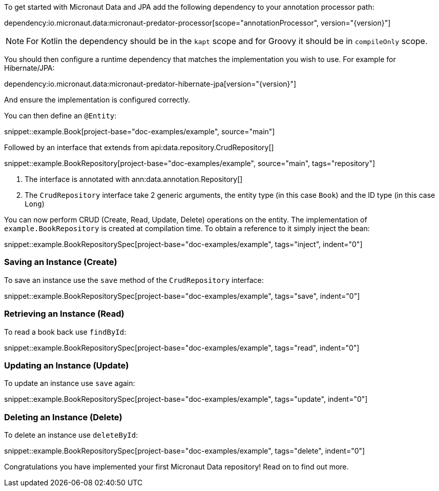 To get started with Micronaut Data and JPA add the following dependency to your annotation processor path:

dependency:io.micronaut.data:micronaut-predator-processor[scope="annotationProcessor", version="{version}"]

NOTE: For Kotlin the dependency should be in the `kapt` scope and for Groovy it should be in `compileOnly` scope.

You should then configure a runtime dependency that matches the implementation you wish to use. For example for Hibernate/JPA:

dependency:io.micronaut.data:micronaut-predator-hibernate-jpa[version="{version}"]

And ensure the implementation is configured correctly.

You can then define an `@Entity`:

snippet::example.Book[project-base="doc-examples/example", source="main"]

Followed by an interface that extends from api:data.repository.CrudRepository[]

snippet::example.BookRepository[project-base="doc-examples/example", source="main", tags="repository"]

<1> The interface is annotated with ann:data.annotation.Repository[]
<2> The `CrudRepository` interface take 2 generic arguments, the entity type (in this case `Book`) and the ID type (in this case `Long`)

You can now perform CRUD (Create, Read, Update, Delete) operations on the entity. The implementation of `example.BookRepository` is created at compilation time. To obtain a reference to it simply inject the bean:

snippet::example.BookRepositorySpec[project-base="doc-examples/example", tags="inject", indent="0"]

=== Saving an Instance (Create)

To save an instance use the `save` method of the `CrudRepository` interface:

snippet::example.BookRepositorySpec[project-base="doc-examples/example", tags="save", indent="0"]

=== Retrieving an Instance (Read)

To read a book back use `findById`:

snippet::example.BookRepositorySpec[project-base="doc-examples/example", tags="read", indent="0"]

=== Updating an Instance (Update)

To update an instance use `save` again:

snippet::example.BookRepositorySpec[project-base="doc-examples/example", tags="update", indent="0"]

=== Deleting an Instance (Delete)

To delete an instance use `deleteById`:

snippet::example.BookRepositorySpec[project-base="doc-examples/example", tags="delete", indent="0"]

Congratulations you have implemented your first Micronaut Data repository! Read on to find out more.
